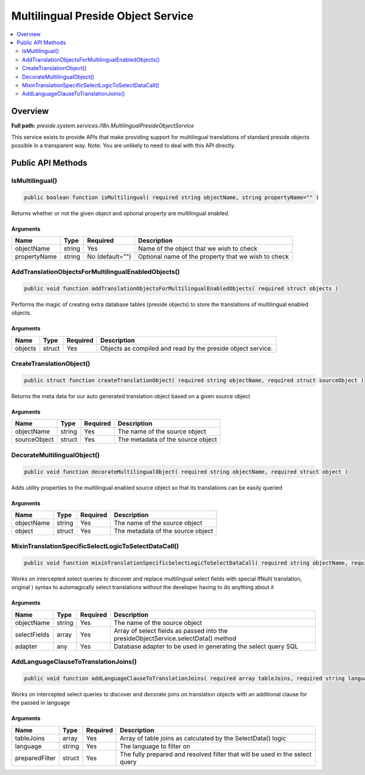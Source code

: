 Multilingual Preside Object Service
===================================

.. contents::
    :depth: 2
    :local:



Overview
--------

**Full path:** *preside.system.services.i18n.MultilingualPresideObjectService*

This service exists to provide APIs that make providing support for multilingual
translations of standard preside objects possible in a transparent way. Note: You are
unlikely to need to deal with this API directly.

Public API Methods
------------------

.. _multilingualpresideobjectservice-ismultilingual:

IsMultilingual()
~~~~~~~~~~~~~~~~

.. code-block:: java

    public boolean function isMultilingual( required string objectName, string propertyName="" )

Returns whether or not the given object and optional property are multilingual
enabled.

Arguments
.........

============  ======  ===============  ===================================================
Name          Type    Required         Description                                        
============  ======  ===============  ===================================================
objectName    string  Yes              Name of the object that we wish to check           
propertyName  string  No (default="")  Optional name of the property that we wish to check
============  ======  ===============  ===================================================


.. _multilingualpresideobjectservice-addtranslationobjectsformultilingualenabledobjects:

AddTranslationObjectsForMultilingualEnabledObjects()
~~~~~~~~~~~~~~~~~~~~~~~~~~~~~~~~~~~~~~~~~~~~~~~~~~~~

.. code-block:: java

    public void function addTranslationObjectsForMultilingualEnabledObjects( required struct objects )

Performs the magic of creating extra database tables (preside objects) to store the
translations of multilingual enabled objects.

Arguments
.........

=======  ======  ========  ===========================================================
Name     Type    Required  Description                                                
=======  ======  ========  ===========================================================
objects  struct  Yes       Objects as compiled and read by the preside object service.
=======  ======  ========  ===========================================================


.. _multilingualpresideobjectservice-createtranslationobject:

CreateTranslationObject()
~~~~~~~~~~~~~~~~~~~~~~~~~

.. code-block:: java

    public struct function createTranslationObject( required string objectName, required struct sourceObject )

Returns the meta data for our auto generated translation object based on a given
source object

Arguments
.........

============  ======  ========  =================================
Name          Type    Required  Description                      
============  ======  ========  =================================
objectName    string  Yes       The name of the source object    
sourceObject  struct  Yes       The metadata of the source object
============  ======  ========  =================================


.. _multilingualpresideobjectservice-decoratemultilingualobject:

DecorateMultilingualObject()
~~~~~~~~~~~~~~~~~~~~~~~~~~~~

.. code-block:: java

    public void function decorateMultilingualObject( required string objectName, required struct object )

Adds utility properties to the multilingual enabled source object
so that its translations can be easily queried

Arguments
.........

==========  ======  ========  =================================
Name        Type    Required  Description                      
==========  ======  ========  =================================
objectName  string  Yes       The name of the source object    
object      struct  Yes       The metadata of the source object
==========  ======  ========  =================================


.. _multilingualpresideobjectservice-mixintranslationspecificselectlogictoselectdatacall:

MixinTranslationSpecificSelectLogicToSelectDataCall()
~~~~~~~~~~~~~~~~~~~~~~~~~~~~~~~~~~~~~~~~~~~~~~~~~~~~~

.. code-block:: java

    public void function mixinTranslationSpecificSelectLogicToSelectDataCall( required string objectName, required array selectFields, required any adapter )

Works on intercepted select queries to discover and replace multilingual
select fields with special IfNull( translation, original ) syntax
to automagically select translations without the developer having to
do anything about it

Arguments
.........

============  ======  ========  ==================================================================================
Name          Type    Required  Description                                                                       
============  ======  ========  ==================================================================================
objectName    string  Yes       The name of the source object                                                     
selectFields  array   Yes       Array of select fields as passed into the presideObjectService.selectData() method
adapter       any     Yes       Database adapter to be used in generating the select query SQL                    
============  ======  ========  ==================================================================================


.. _multilingualpresideobjectservice-addlanguageclausetotranslationjoins:

AddLanguageClauseToTranslationJoins()
~~~~~~~~~~~~~~~~~~~~~~~~~~~~~~~~~~~~~

.. code-block:: java

    public void function addLanguageClauseToTranslationJoins( required array tableJoins, required string language, required struct preparedFilter )

Works on intercepted select queries to discover and decorate
joins on translation objects with an additional clause for the
passed in language

Arguments
.........

==============  ======  ========  ============================================================================
Name            Type    Required  Description                                                                 
==============  ======  ========  ============================================================================
tableJoins      array   Yes       Array of table joins as calculated by the SelectData() logic                
language        string  Yes       The language to filter on                                                   
preparedFilter  struct  Yes       The fully prepared and resolved filter that will be used in the select query
==============  ======  ========  ============================================================================
